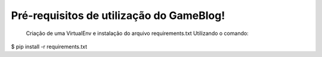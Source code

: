 Pré-requisitos de utilização do GameBlog!
===========================================
   Criação de uma VirtualEnv e instalação do arquivo requirements.txt
   Utilizando o comando:

$ pip install -r requirements.txt
